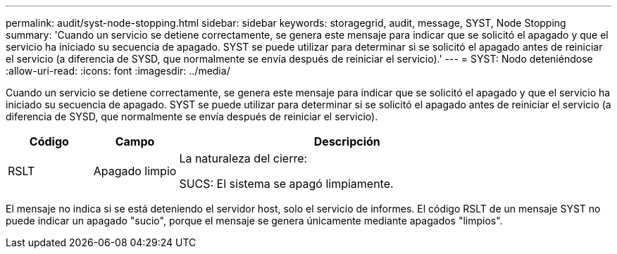 ---
permalink: audit/syst-node-stopping.html 
sidebar: sidebar 
keywords: storagegrid, audit, message, SYST, Node Stopping 
summary: 'Cuando un servicio se detiene correctamente, se genera este mensaje para indicar que se solicitó el apagado y que el servicio ha iniciado su secuencia de apagado.  SYST se puede utilizar para determinar si se solicitó el apagado antes de reiniciar el servicio (a diferencia de SYSD, que normalmente se envía después de reiniciar el servicio).' 
---
= SYST: Nodo deteniéndose
:allow-uri-read: 
:icons: font
:imagesdir: ../media/


[role="lead"]
Cuando un servicio se detiene correctamente, se genera este mensaje para indicar que se solicitó el apagado y que el servicio ha iniciado su secuencia de apagado.  SYST se puede utilizar para determinar si se solicitó el apagado antes de reiniciar el servicio (a diferencia de SYSD, que normalmente se envía después de reiniciar el servicio).

[cols="1a,1a,4a"]
|===
| Código | Campo | Descripción 


 a| 
RSLT
 a| 
Apagado limpio
 a| 
La naturaleza del cierre:

SUCS: El sistema se apagó limpiamente.

|===
El mensaje no indica si se está deteniendo el servidor host, solo el servicio de informes.  El código RSLT de un mensaje SYST no puede indicar un apagado "sucio", porque el mensaje se genera únicamente mediante apagados "limpios".
